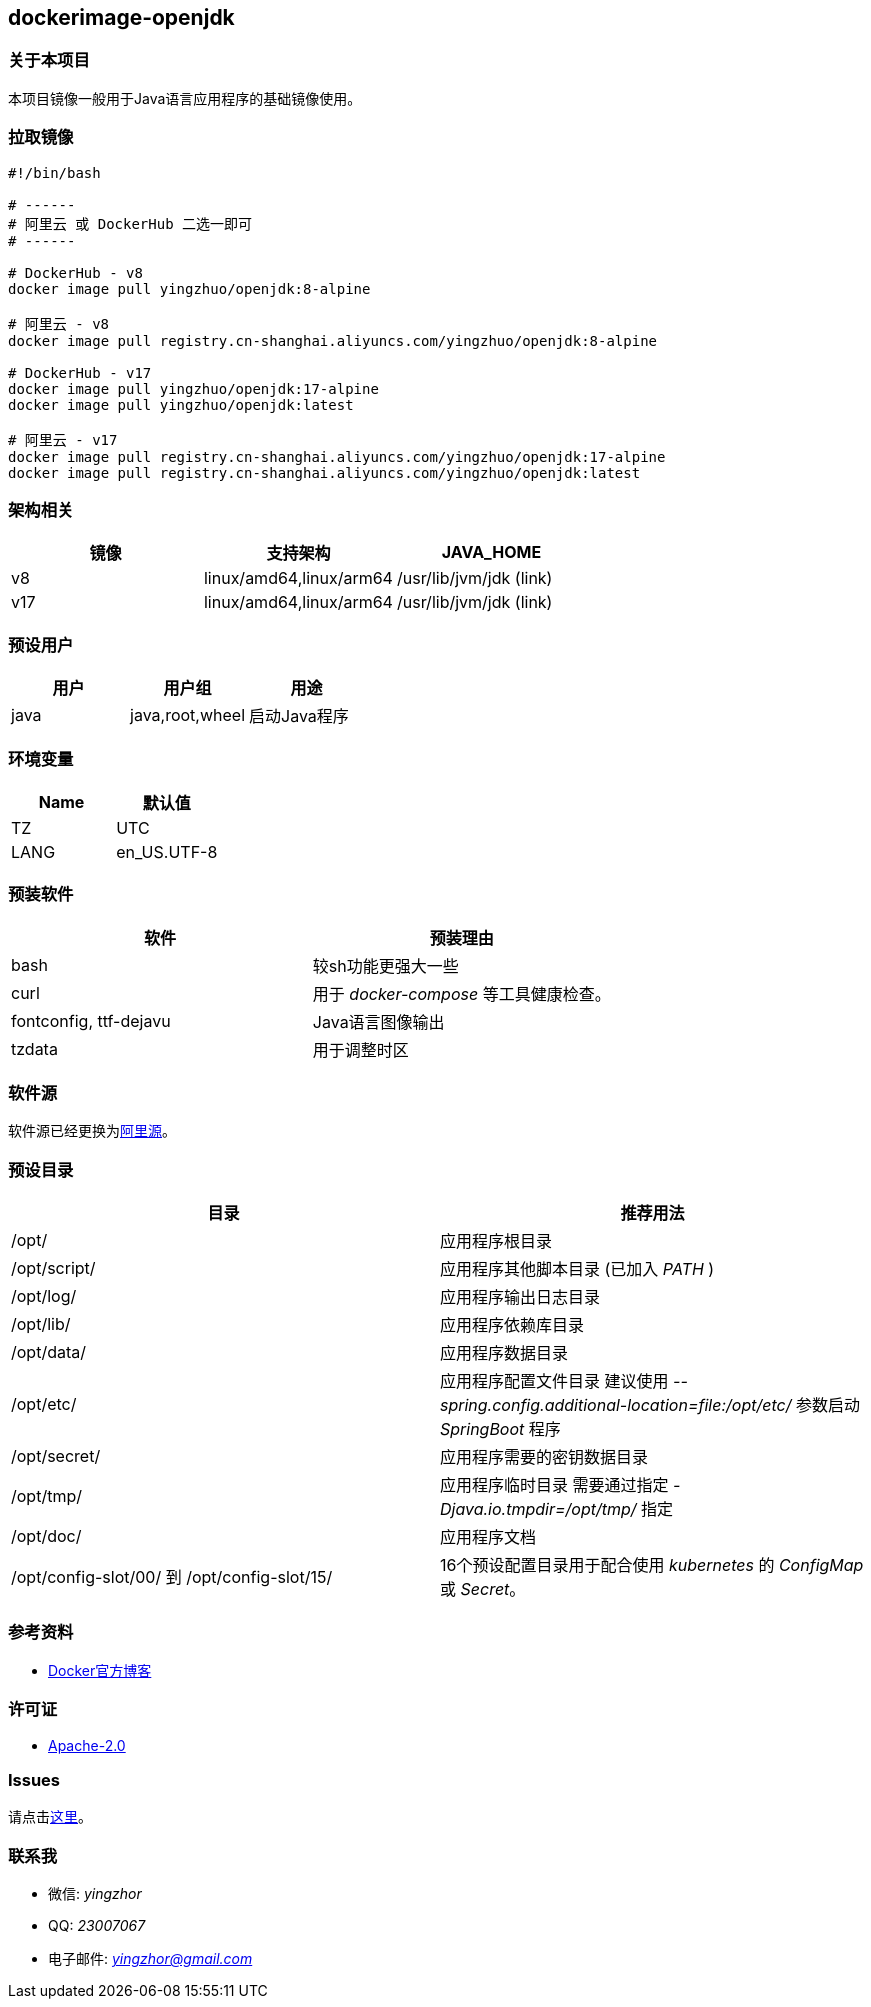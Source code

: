 == dockerimage-openjdk

=== 关于本项目

本项目镜像一般用于Java语言应用程序的基础镜像使用。

=== 拉取镜像

[,bash]
----
#!/bin/bash

# ------
# 阿里云 或 DockerHub 二选一即可
# ------

# DockerHub - v8
docker image pull yingzhuo/openjdk:8-alpine

# 阿里云 - v8
docker image pull registry.cn-shanghai.aliyuncs.com/yingzhuo/openjdk:8-alpine

# DockerHub - v17
docker image pull yingzhuo/openjdk:17-alpine
docker image pull yingzhuo/openjdk:latest

# 阿里云 - v17
docker image pull registry.cn-shanghai.aliyuncs.com/yingzhuo/openjdk:17-alpine
docker image pull registry.cn-shanghai.aliyuncs.com/yingzhuo/openjdk:latest
----

=== 架构相关

[options="header",format="psv"]
|====
| 镜像 | 支持架构 | JAVA_HOME
| v8  | linux/amd64,linux/arm64 | /usr/lib/jvm/jdk (link)
| v17 | linux/amd64,linux/arm64 | /usr/lib/jvm/jdk (link)
|====

=== 预设用户

[options="header",format="psv"]
|====
| 用户 | 用户组 | 用途
| java | java,root,wheel | 启动Java程序
|====

=== 环境变量

[options="header",format="psv"]
|====
| Name | 默认值
| TZ | UTC
| LANG | en_US.UTF-8
|====

=== 预装软件

[options="header",format="psv"]
|====
| 软件 | 预装理由
| bash | 较sh功能更强大一些
| curl | 用于 _docker-compose_ 等工具健康检查。
| fontconfig, ttf-dejavu | Java语言图像输出
| tzdata | 用于调整时区
|====

=== 软件源

软件源已经更换为link:https://mirrors.aliyun.com/alpine/[阿里源]。

=== 预设目录

[options="header",format="psv"]
|====
| 目录   | 推荐用法
| /opt/ | 应用程序根目录
| /opt/script/ | 应用程序其他脚本目录 (已加入 _PATH_ )
| /opt/log/ | 应用程序输出日志目录
| /opt/lib/ | 应用程序依赖库目录
| /opt/data/ | 应用程序数据目录
| /opt/etc/  | 应用程序配置文件目录 建议使用 _--spring.config.additional-location=file:/opt/etc/_ 参数启动 _SpringBoot_ 程序
| /opt/secret/ | 应用程序需要的密钥数据目录
| /opt/tmp/ | 应用程序临时目录 需要通过指定 _-Djava.io.tmpdir=/opt/tmp/_ 指定
| /opt/doc/ | 应用程序文档
| /opt/config-slot/00/ 到 /opt/config-slot/15/ | 16个预设配置目录用于配合使用 _kubernetes_ 的 _ConfigMap_ 或 _Secret_。
|====

=== 参考资料

* link:https://www.docker.com/blog/multi-arch-build-and-images-the-simple-way/[Docker官方博客]

=== 许可证

* link:{docdir}/LICENSE[Apache-2.0]

=== Issues

请点击link:https://github.com/yingzhuo/dockerimage-openjdk/issues[这里]。

=== 联系我

* 微信: _yingzhor_
* QQ: _23007067_
* 电子邮件: _mailto:yingzhor@gmail.com[yingzhor@gmail.com]_